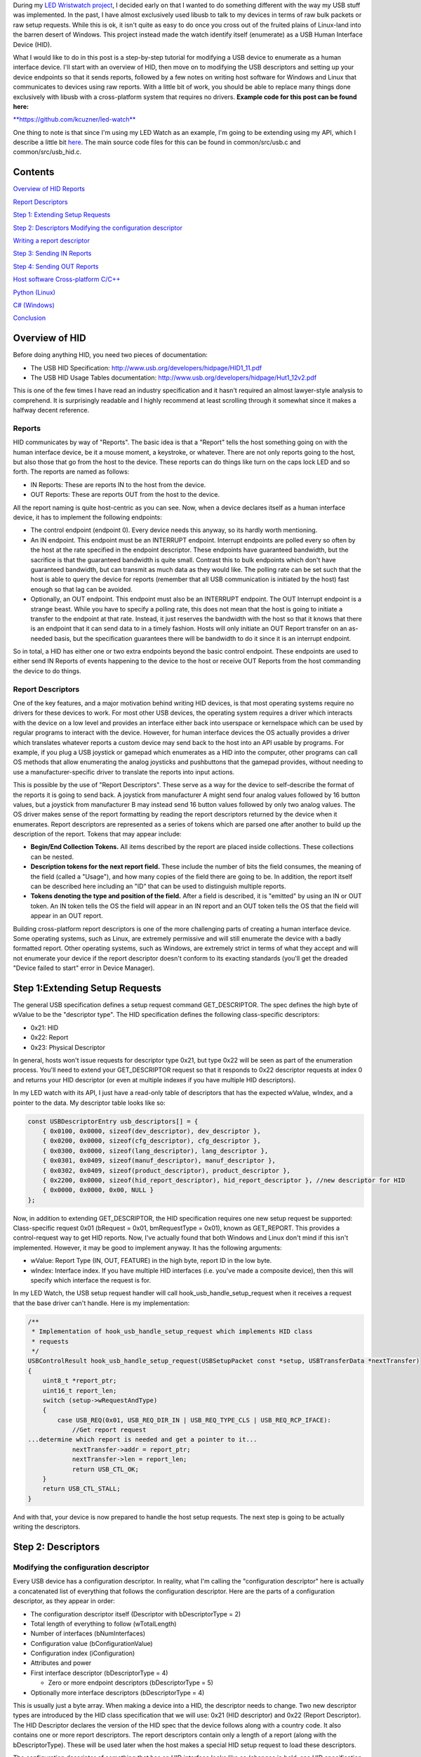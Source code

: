 .. role:: strike
   :class: strike

.. rstblog-settings::
   :title: Cross-platform driverless USB: The Human Interface Device
   :date: 2018/02/02
   :url: /2018/02/02/cross-platform-driverless-usb-the-human-interface-device

During my `LED Wristwatch project <http://kevincuzner.com/2017/04/18/the-led-wristwatch-a-more-or-less-completed-project/>`__, I decided early on that I wanted to do something different with the way my USB stuff was implemented. In the past, I have almost exclusively used libusb to talk to my devices in terms of raw bulk packets or raw setup requests. While this is ok, it isn't quite as easy to do once you cross out of the fruited plains of Linux-land into the barren desert of Windows. This project instead made the watch identify itself (enumerate) as a USB Human Interface Device (HID).

What I would like to do in this post is a step-by-step tutorial for modifying a USB device to enumerate as a human interface device. I'll start with an overview of HID, then move on to modifying the USB descriptors and setting up your device endpoints so that it sends reports, followed by a few notes on writing host software for Windows and Linux that communicates to devices using raw reports. With a little bit of work, you should be able to replace many things done exclusively with libusb with a cross-platform system that requires no drivers.
**Example code for this post can be found here\:** 


`**https\://github.com/kcuzner/led-watch** <https://github.com/kcuzner/led-watch>`__


One thing to note is that since I'm using my LED Watch as an example, I'm going to be extending using my API, which I describe a little bit `here <http://kevincuzner.com/2018/01/29/bare-metal-stm32-writing-a-usb-driver/>`__. The main source code files for this can be found in common/src/usb.c and common/src/usb_hid.c.

Contents
========



.. rstblog-break::


`Overview of HID <overview>`__
`Reports <overview-reports>`__


`Report Descriptors <overview-report-descriptors>`__


`Step 1\: Extending Setup Requests <step-1>`__

`Step 2\: Descriptors <step-2>`__
`Modifying the configuration descriptor <step-2-configuration>`__


`Writing a report descriptor <step-2-report-descriptors>`__


`Step 3\: Sending IN Reports <step-3>`__

`Step 4\: Sending OUT Reports <step-4>`__

`Host software <host>`__
`Cross-platform C/C++ <host-c>`__


`Python (Linux) <host-python>`__


`C# (Windows) <host-c-sharp>`__


`Conclusion <conclusion>`__

.. _overview:

Overview of HID
===============


Before doing anything HID, you need two pieces of documentation\:


* The USB HID Specification\: `http\://www.usb.org/developers/hidpage/HID1_11.pdf <http://www.usb.org/developers/hidpage/HID1_11.pdf>`__


* The USB HID Usage Tables documentation\: `http\://www.usb.org/developers/hidpage/Hut1_12v2.pdf <http://www.usb.org/developers/hidpage/Hut1_12v2.pdf>`__



This is one of the few times I have read an industry specification and it hasn't required an almost lawyer-style analysis to comprehend. It is surprisingly readable and I highly recommend at least scrolling through it somewhat since it makes a halfway decent reference.

.. _overview-reports:

Reports
-------


HID communicates by way of "Reports". The basic idea is that a "Report" tells the host something going on with the human interface device, be it a mouse moment, a keystroke, or whatever. There are not only reports going to the host, but also those that go from the host to the device. These reports can do things like turn on the caps lock LED and so forth. The reports are named as follows\:


* IN Reports\: These are reports IN to the host from the device.


* OUT Reports\: These are reports OUT from the host to the device.



All the report naming is quite host-centric as you can see. Now, when a device declares itself as a human interface device, it has to implement the following endpoints\:


* The control endpoint (endpoint 0). Every device needs this anyway, so its hardly worth mentioning.


* An IN endpoint. This endpoint must be an INTERRUPT endpoint. Interrupt endpoints are polled every so often by the host at the rate specified in the endpoint descriptor. These endpoints have guaranteed bandwidth, but the sacrifice is that the guaranteed bandwidth is quite small. Contrast this to bulk endpoints which don't have guaranteed bandwidth, but can transmit as much data as they would like. The polling rate can be set such that the host is able to query the device for reports (remember that all USB communication is initiated by the host) fast enough so that lag can be avoided.


* Optionally, an OUT endpoint. This endpoint must also be an INTERRUPT endpoint. The OUT Interrupt endpoint is a strange beast. While you have to specify a polling rate, this does not mean that the host is going to initiate a transfer to the endpoint at that rate. Instead, it just reserves the bandwidth with the host so that it knows that there is an endpoint that it can send data to in a timely fashion. Hosts will only initiate an OUT Report transfer on an as-needed basis, but the specification guarantees there will be bandwidth to do it since it is an interrupt endpoint.



So in total, a HID has either one or two extra endpoints beyond the basic control endpoint. These endpoints are used to either send IN Reports of events happening to the device to the host or receive OUT Reports from the host commanding the device to do things.

.. _overview-report-descriptors:

Report Descriptors
------------------


One of the key features, and a major motivation behind writing HID devices, is that most operating systems require no drivers for these devices to work. For most other USB devices, the operating system requires a driver which interacts with the device on a low level and provides an interface either back into userspace or kernelspace which can be used by regular programs to interact with the device. However, for human interface devices the OS actually provides a driver which translates whatever reports a custom device may send back to the host into an API usable by programs. For example, if you plug a USB joystick or gamepad which enumerates as a HID into the computer, other programs can call OS methods that allow enumerating the analog joysticks and pushbuttons that the gamepad provides, without needing to use a manufacturer-specific driver to translate the reports into input actions.

This is possible by the use of "Report Descriptors". These serve as a way for the device to self-describe the format of the reports it is going to send back. A joystick from manufacturer A might send four analog values followed by 16 button values, but a joystick from manufacturer B may instead send 16 button values followed by only two analog values. The OS driver makes sense of the report formatting by reading the report descriptors returned by the device when it enumerates. Report descriptors are represented as a series of tokens which are parsed one after another to build up the description of the report. Tokens that may appear include\:


* **Begin/End Collection Tokens.**  All items described by the report are placed inside collections. These collections can be nested.


* **Description tokens for the next report field.**  These include the number of bits the field consumes, the meaning of the field (called a "Usage"), and how many copies of the field there are going to be. In addition, the report itself can be described here including an "ID" that can be used to distinguish multiple reports.


* **Tokens denoting the type and position of the field.** After a field is described, it is "emitted" by using an IN or OUT token. An IN token tells the OS the field will appear in an IN report and an OUT token tells the OS that the field will appear in an OUT report.



Building cross-platform report descriptors is one of the more challenging parts of creating a human interface device. Some operating systems, such as Linux, are extremely permissive and will still enumerate the device with a badly formatted report. Other operating systems, such as Windows, are extremely strict in terms of what they accept and will not enumerate your device if the report descriptor doesn't conform to its exacting standards (you'll get the dreaded "Device failed to start" error in Device Manager).

.. _step-1:

Step 1\:Extending Setup Requests
================================


The general USB specification defines a setup request command GET_DESCRIPTOR. The spec defines the high byte of wValue to be the "descriptor type". The HID specification defines the following class-specific descriptors\:


* 0x21\: HID


* 0x22\: Report


* 0x23\: Physical Descriptor



In general, hosts won't issue requests for descriptor type 0x21, but type 0x22 will be seen as part of the enumeration process. You'll need to extend your GET_DESCRIPTOR request so that it responds to 0x22 descriptor requests at index 0 and returns your HID descriptor (or even at multiple indexes if you have multiple HID descriptors).

In my LED watch with its API, I just have a read-only table of descriptors that has the expected wValue, wIndex, and a pointer to the data. My descriptor table looks like so\:

.. code-block:: c



   const USBDescriptorEntry usb_descriptors[] = {
       { 0x0100, 0x0000, sizeof(dev_descriptor), dev_descriptor },
       { 0x0200, 0x0000, sizeof(cfg_descriptor), cfg_descriptor },
       { 0x0300, 0x0000, sizeof(lang_descriptor), lang_descriptor },
       { 0x0301, 0x0409, sizeof(manuf_descriptor), manuf_descriptor },
       { 0x0302, 0x0409, sizeof(product_descriptor), product_descriptor },
       { 0x2200, 0x0000, sizeof(hid_report_descriptor), hid_report_descriptor }, //new descriptor for HID
       { 0x0000, 0x0000, 0x00, NULL }
   };

Now, in addition to extending GET_DESCRIPTOR, the HID specification requires one new setup request be supported\: Class-specific request 0x01 (bRequest = 0x01, bmRequestType = 0x01), known as GET_REPORT. This provides a control-request way to get HID reports. Now, I've actually found that both Windows and Linux don't mind if this isn't implemented. However, it may be good to implement anyway. It has the following arguments\:


* wValue\: Report Type (IN, OUT, FEATURE) in the high byte, report ID in the low byte.


* wIndex\: Interface index. If you have multiple HID interfaces (i.e. you've made a composite device), then this will specify which interface the request is for.



In my LED Watch, the USB setup request handler will call hook_usb_handle_setup_request when it receives a request that the base driver can't handle. Here is my implementation\:

.. code-block:: c



   /**
    * Implementation of hook_usb_handle_setup_request which implements HID class
    * requests
    */
   USBControlResult hook_usb_handle_setup_request(USBSetupPacket const *setup, USBTransferData *nextTransfer)
   {
       uint8_t *report_ptr;
       uint16_t report_len;
       switch (setup->wRequestAndType)
       {
           case USB_REQ(0x01, USB_REQ_DIR_IN | USB_REQ_TYPE_CLS | USB_REQ_RCP_IFACE):
               //Get report request
   ...determine which report is needed and get a pointer to it...
               nextTransfer->addr = report_ptr;
               nextTransfer->len = report_len;
               return USB_CTL_OK;
       }
       return USB_CTL_STALL;
   }


And with that, your device is now prepared to handle the host setup requests. The next step is going to be actually writing the descriptors.

.. _step-2:

Step 2\: Descriptors
====================



.. _step-2-configuration:

Modifying the configuration descriptor
--------------------------------------


Every USB device has a configuration descriptor. In reality, what I'm calling the "configuration descriptor" here is actually a concatenated list of everything that follows the configuration descriptor. Here are the parts of a configuration descriptor, as they appear in order\:


* The configuration descriptor itself (Descriptor with bDescriptorType = 2)


* Total length of everything to follow (wTotalLength)


* Number of interfaces (bNumInterfaces)


* Configuration value (bConfigurationValue)


* Configuration index (iConfiguration)


* Attributes and power


* First interface descriptor (bDescriptorType = 4)


  * Zero or more endpoint descriptors (bDescriptorType = 5)





* Optionally more interface descriptors (bDescriptorType = 4)



This is usually just a byte array. When making a device into a HID, the descriptor needs to change. Two new descriptor types are introduced by the HID class specification that we will use\: 0x21 (HID descriptor) and 0x22 (Report Descriptor). The HID Descriptor declares the version of the HID spec that the device follows along with a country code. It also contains one or more report descriptors. The report descriptors contain only a length of a report (along with the bDescriptorType). These will be used later when the host makes a special HID setup request to load these descriptors.

The configuration descriptor of something that has an HID interface looks like so (changes in bold, see HID specification section 7.1, very first paragraph)\:


* The configuration descriptor itself (Descriptor with bDescriptorType = 2)


* Total length of everything to follow (**wTotalLength** )


* Number of interfaces (bNumInterfaces)


* Configuration value (bConfigurationValue)


  * Configuration index (iConfiguration)





* Attributes and power


* First interface descriptor (bDescriptorType = 4, **bInterfaceClass = 0x3 (HID), bInterfaceSubclass = 0 (no boot), bInterfaceProtocol = 0** )


  * **HID Descriptor (bDescriptorType = 0x21)** 


    * **Report Descriptor (bDescriptorType = 0x22)** 





  * \ :strike:`Zero or more endpoint descriptors (bDescriptorType = 5)`\ 


  * **Endpoint descriptor (bDescriptorType = 5, interrupt endpoint, IN)** 


    * *Note that wMaxPacketSize will be restricted to 8 bytes on Low-speed devices, 64 bytes on Full-speed devices. This is due to it being an interrupt endpoint.*





  * **(Optional) Endpoint descriptor (bDescriptorType = 5, interrupt endpoint, OUT)** 


    * *Same story as the IN endpoint with wMaxPacketSize.*








* Optionally more interface descriptors (bDescriptorType = 4)



In addition, the device descriptor must change so that **bDeviceClass = 0**  to signal that the device's class is defined by its interfaces.

If you want to implement multiple separate HID devices in the same device (making a composite HID device), it is as simple as adding more interfaces. The only restriction is that the endpoint addresses need to be unique so that the host can talk to a specific HID implementation. This is one way to build things like mouse/keyboard combo devices.

Here is an example of a completed configuration descriptor that declares a single HID interface with both IN and OUT endpoints\:

.. code-block:: c



   /**
    * Configuration descriptor
    */
   static const uint8_t cfg_descriptor[] = {
       9, //bLength
       2, //bDescriptorType
       9 + 9 + 9 + 7 + 7, 0x00, //wTotalLength
       1, //bNumInterfaces
       1, //bConfigurationValue
       0, //iConfiguration
       0x80, //bmAttributes
       250, //bMaxPower
       /* INTERFACE 0 BEGIN */
       9, //bLength
       4, //bDescriptorType
       0, //bInterfaceNumber
       0, //bAlternateSetting
       2, //bNumEndpoints
       0x03, //bInterfaceClass (HID)
       0x00, //bInterfaceSubClass (0: no boot)
       0x00, //bInterfaceProtocol (0: none)
       0, //iInterface
           /* HID Descriptor */
           9, //bLength
           0x21, //bDescriptorType (HID)
           0x11, 0x01, //bcdHID
           0x00, //bCountryCode
           1, //bNumDescriptors
           0x22, //bDescriptorType (Report)
           sizeof(hid_report_descriptor), 0x00,
           /* INTERFACE 0, ENDPOINT 1 BEGIN */
           7, //bLength
           5, //bDescriptorType
           0x81, //bEndpointAddress (endpoint 1 IN)
           0x03, //bmAttributes, interrupt endpoint
           USB_HID_ENDPOINT_SIZE, 0x00, //wMaxPacketSize,
           10, //bInterval (10 frames)
           /* INTERFACE 0, ENDPOINT 1 END */
           /* INTERFACE 0, ENDPOINT 2 BEGIN */
           7, //bLength
           5, //bDescriptorType
           0x02, //bEndpointAddress (endpoint 2 OUT)
           0x03, //bmAttributes, interrupt endpoint
           USB_HID_ENDPOINT_SIZE, 0x00, //wMaxPacketSize
           10, //bInterval (10 frames)
           /* INTERFACE 0, ENDPOINT 2 END */
       /* INTERFACE 0 END */
   };



One thing to note here\: The HID Descriptor declares how many Report Descriptors will appear in relation to the USB device (bNumDescriptors + (bDescriptorType + wDescriptorLength)\*<number of descriptors>). In general, HID devices don't usually need more than one report descriptor since you can describe multiple reports in a single descriptor. However, there's nothing stopping you from implementing multiple report descriptors.

.. _step-2-report-descriptors:

Writing a report descriptor
---------------------------


The HID class describes a new class-specific setup request which can be used to read Report Descriptors. When this setup request is sent by the host, the device should return the Report Descriptor requested. Report Descriptors are fairly unique compared to the other descriptors used in USB. One major difference is that they read more like an XML document than a key-value array. There is no set order and no set length. In fact, the only way the host knows how many bytes to read for this setup request is from the HID Descriptor found inside the Configuration Descriptor that says how many bytes to expect. With other descriptors, the host usually reads the descriptor twice\: Once only reading the first 9 bytes to get the wTotalLength and a second time reading the wTotalLength. With the Report Descriptor the host will read exactly as many bytes as were declared by the HID Descriptor. This of course means that if that length value is not set up correctly, then the host will get a truncated report descriptor and will have a hard time parsing it.

The most difficult part about writing report descriptors is that they are not easy to debug. On Windows, the device manager will simply say "Device failed to start". On Linux, a similar error appears in the system log. You'll get no help figure out what went wrong. Here are my tips to writing report descriptors\:


* **Start off small, then grow.** Write a minimal report descriptor and extend it from there, one token at a time. This way you can know which token has caused you to have problems.


* **Double check that you have declared a Usage Page.**  On Windows, it will complain if no Usage Page has been set and will not parse your descriptor.


* **Double check that you declare a Usage before each field token.**  On Windows (and possibly Linux, but I can't remember), it won't parse your descriptor.


* **Indent your descriptor as you write it.**  It's really like an XML document with nesting and all. It is very easy to lose track of where you are in the nesting.


* **Write some helper macros to translate HID tokens into bytes.**  There are several flags that have to be set for the start of every token and it is far easier if you make the compiler do this for you.


* **Remember that IN is *towards* the host and OUT is *away* from the host.**  In USB, IN and OUT are host-centric. When you defined an INPUT field, it goes in your IN descriptor and represents a field your device sends to the host. When you define an OUTPUT field, it goes in your OUT descriptor and represents a field that the host can send back to the device.



The first thing I'm going to describe are my helper macros, actually\:

.. code-block:: c



   /**
    * HID Descriptor Helpers
    */
   #define HID_SHORT_ZERO(TAGTYPE) (TAGTYPE | 0)
   #define HID_SHORT_MANY(TAGTYPE, ...) (TAGTYPE | (NUMARGS(__VA_ARGS__) & 0x3)), __VA_ARGS__
   #define GET_HID_SHORT(_1, _2, _3, _4, _5, NAME, ...) NAME
   #define HID_SHORT(...) GET_HID_SHORT(__VA_ARGS__, HID_SHORT_MANY, HID_SHORT_MANY, HID_SHORT_MANY, HID_SHORT_MANY, HID_SHORT_ZERO)(__VA_ARGS__)

All HID tokens have a common format. They are a sequence of bytes with the first byte describing how many of the bytes following are part of the token, up to five bytes total. The first byte has the following format\:


* Bits 7-2\: Tag Type


* Bytes 1-0\: Number of bytes to follow (0-3)



These helper macros are a little complex, and to be honest I based them of something I found on stackoverflow somewhere. I'm not even sure if they work with any compiler other than GCC. Here's how they work\:


* The HID_SHORT macro takes in a variable number of arguments (the ... in the argument list, also known as variadic arguments). This is accessed by __VA_ARGS__. It in turn calls the GET_HID_SHORT macro, pasting in the variadic arguments first. The arguments following are used to select which macro to call\: HID_SHORT_ZERO or HID_SHORT_MANY.


* The GET_HID_SHORT macro takes in 6 arguments before receiving variadic arguments. This is where some of the magic happens when this is combined with HID_SHORT\:


  * If 1 argument was passed to HID_SHORT, then GET_HID_SHORT is called with 6 arguments\: "GET_HID_SHORT(<argument>, HID_SHORT_MANY, HID_SHORT_MANY, HID_SHORT_MANY, HID_SHORT_MANY, HID_SHORT_ZERO)". We don't use _1 through _5 and the NAME argument gets "HID_SHORT_ZERO".


  * If 2 arguments are passed to HID_SHORT, then GET_HID_SHORT is called with 7 arguments\: "GET_HID_SHORT(<argument 0>, <argument 1>, HID_SHORT_MANY, HID_SHORT_MANY, HID_SHORT_MANY, HID_SHORT_MANY, HID_SHORT_ZERO)". Again, _1 through _5 are discarded. However, this time the NAME argument gets "HID_SHORT_MANY" since the HID_SHORT_ZERO in argument position 7 is inside the variadic arguments for GET_HID_SHORT (and is therefore discarded).


  * So on and so forth for up to 5 arguments.





* HID_SHORT_ZERO takes in exactly one argument and ors it with 0. Basically it's just a No-Op.


  * Note that HID_SHORT calls the result of GET_HID_SHORT with __VA_ARGS__. When exactly one argument is passed, GET_HID_SHORT evaluates to "HID_SHORT_ZERO" and that macro is in turn called with the single argument.





* HID_SHORT_MANY takes in one "tag" argument and many following arguments. When HID_SHORT_MANY is called, it will take the first argument and OR it with the number of arguments in __VA_ARGS__, masking it off to the correct number of bits for an HID token.


  * In the case where more than 1 argument is passed to HID_SHORT, GET_HID_SHORT evaluates to "HID_SHORT_MANY" and that macro is in turn called with all of the arguments passed.






Here's some examples of what happens when this is evaluated\:


* HID_SHORT(0xC0)\: This evaluates to "(0x0c | 0)".


* HID_SHORT(0x04, 0x00, 0xFF)\: This evaluates to "(0x04 | 2), 0x00, 0xFF".



With this macro we can define our HID tokens without having to worry about making a mistake encoding the length in the first byte.

I'm not going to go through the token types exhaustively since those are in the spec, but here's a couple common ones\:


* 0x08\: USAGE. Every field in a report has a "Usage" associated with it. This token is followed by one or two more bytes and indicates to the host how the field is meant to be used. For example, there is a usage called "Wheel" and another called "D-pad up".


* 0x04\: USAGE_PAGE. This token is usually followed by one or two more bytes which encode the Usage Page that the next Usage token is using, LSB first. There are so many usages that they are categorized into pages. The full list is found in the `HID Usage Tables specification <http://www.usb.org/developers/hidpage/Hut1_12v2.pdf>`__.


* 0xA0\: COLLECTION. All fields are enclosed in a collection. In addition, collections can be nested in collections. This token followed by one byte which describes the type of collection.


* 0x80\: INPUT. This token is followed by one byte and creates a new field in an IN report. The byte contains flags describing what sort of field it is (constant, array, etc). Read the HID spec, section 6.2.2.4 for a description of these flags.


* 0x90\: OUTPUT\: This token is followed by one byte and creates a new field in an OUT report. Same story as INPUT with the byte following.



Since the easiest way to get started with these is with some examples, let's start off with a report descriptor that describes two reports\: an IN report that is 64 bytes long and an OUT report that is 64 bytes long. The 64 bytes in both of these reports have a "vendor defined" usage and thus can be used for general buffers. The OS won't try to hook them into any input system.

.. code-block:: c



   static const uint8_t hid_report_descriptor[] = {
       HID_SHORT(0x04, 0x00, 0xFF), //USAGE_PAGE (Vendor Defined)
       HID_SHORT(0x08, 0x01), //USAGE (Vendor 1)
       HID_SHORT(0xa0, 0x01), //COLLECTION (Application)
       HID_SHORT(0x08, 0x01), //  USAGE (Vendor 1)
       HID_SHORT(0x14, 0x00), //  LOGICAL_MINIMUM (0)
       HID_SHORT(0x24, 0xFF, 0x00), //LOGICAL_MAXIMUM (0x00FF)
       HID_SHORT(0x74, 0x08), //  REPORT_SIZE (8)
       HID_SHORT(0x94, 64),   //  REPORT_COUNT(64)
       HID_SHORT(0x80, 0x02), //  INPUT (Data, Var, Abs)
       HID_SHORT(0x08, 0x01), //  USAGE (Vendor 1)
       HID_SHORT(0x90, 0x02), //  OUTPUT (Data, Var, Abs)
       HID_SHORT(0xc0),       //END_COLLECTION
   };

Let's dig into this report descriptor a little\:


* Right off the bat, we change the USAGE_PAGE to page 0xFF00, which is "Vendor Defined". All the usages on this page are "Vendor <number>".


* Before we start our Application collection, we set the USAGE to 0x01, or "Vendor 1". When the COLLECTION token follows, the HID descriptor parser will see that this collection of fields is meant to be used for "Vendor 1".


  * Note that in general, Usage 0x00 means "Undefined" on most pages, meaning that the usage has not been defined (not that 0x00 is undefined as a usage). When doing something with vendor defined usages, start at 1.





* After starting the collection, we have another USAGE token. It turns out that the USAGE token is a "Local Item". Within HID descriptors, there's a concept of scopes. Items can be "Main", "Global", or "Local". Main items are things like the INPUT token, the OUTPUT token, and COLLECTION tokens. Local items' scope ends at the next Main item. Since the previous USAGE token was followed by a COLLECTION, we have to add another USAGE token.


* The LOGICAL_MINIMUM token is a "Global Item". This means that the value it sets will apply to all fields until we see another LOGICAL_MINIMUM. The meaning of this token is to set the minimum value that could be seen in the fields that follow. **Important\: The value of this token is signed!** 


* The LOGICAL_MAXIMUM token is also a "Global Item" and sets the maximum value that could be seen in the fields that follow. Since we are sending raw bytes, the maximum value for this is 255. However, since **the value of this token is signed** , we have to represent it with 0x00FF rather than just 0xFF. If we left it at 0xFF, then it would actually be -127, which is less than the LOGICAL_MINIMUM (previously set to zero). Some OS's may choke on the report descriptor in this case.


* INPUT and OUTPUT tokens have a "Relative" or "Absolute" flag. Think of Absolute as sliding an audio fader and the field returning a value between 0% and 100%, depending on the position of the fader. Relative, on the other hand, is more like a rotary encoder. If it didn't move, the value is 0. If it turned one direction, the value could be 5 (or any value >0). If it turned the other direction, the value could be -10 (or any value <0).


* The REPORT_COUNT and REPORT_SIZE tokens are Global Items and define two things\:


  * Count\: The number of fields that the next INPUT or OUTPUT token generates (that's right, you can define multiple fields with just one token).


  * Size\: The size in bits of each field. This can be any number, so you can have fields that have weird widths, like "3". **One caveat\: The total number of bits in a report *must* be divisible by eight.**  Since reports are transferred by byte, this only makes sense. I know that at least with Windows, it will choke on your report descriptor if it has a number of bits not divisible by eight.





* Note that I have no real separation between the INPUT and OUTPUT tokens. This is something interesting about report descriptors\: You are actually defining two reports at the same time. When you have an INPUT token, you add a field to the input report that you're defining. When you have an OUTPUT token, the same thing happens except it goes to the output report. This means that you can interleave INPUT and OUTPUT tokens if you feel like it. Or you can define all the fields the IN report and then all the fields in the OUT report. Whatever makes the most sense with your application. They will both result in the same two reports. If at the end of the report descriptor no OUTPUT tokens appeared, then your OUT report is empty and won't be expected. Same deal if your report descriptor has no INPUT tokens.



Now let's move on to another kind of report descriptor\: Defining multiple reports in one descriptor. This requires some discussion of "Report IDs".

When a REPORT_ID token appears in a report descriptor, it changes how reports are sent and received by the host and device\:


* All reports are now exactly one byte longer. If you declare a report with eight 8-bit fields, you will transfer 9 bytes of data.


* The first byte of a report now contains a "report id" and the remainder of the bytes actually have the report content. The index of all your fields is shifted by 8 bits.



Here's an example descriptor that declares *three* reports\:

.. code-block:: c



   static const USB_DATA_ALIGN uint8_t hid_report_descriptor[] = {
       HID_SHORT(0x04, 0x01), //USAGE_PAGE (Generic Desktop)
       HID_SHORT(0x08, 0x05), //USAGE (Game Pad)
       HID_SHORT(0xa0, 0x01), //COLLECTION (Application)
       HID_SHORT(0x84, 0x01), //  REPORT_ID (1)
       HID_SHORT(0x14, 0x00), //  LOGICAL_MINIMUM (0)
       HID_SHORT(0x24, 0x01), //  LOGICAL_MAXIMUM (1)
       HID_SHORT(0x74, 0x01), //  REPORT_SIZE (1)
       HID_SHORT(0x94, 4),    //  REPORT_COUNT(4)
       HID_SHORT(0x18, 0x90), //  USAGE_MINIMUM (D-pad up)
       HID_SHORT(0x28, 0x93), //  USAGE_MAXIMUM (D-pad left)
       HID_SHORT(0x80, 0x02), //  INPUT (Data, Var, Abs)
       HID_SHORT(0x80, 0x03), //  INPUT (Const, Var, Abs)
       HID_SHORT(0x04, 0x08), //  USAGE_PAGE (LED)
       HID_SHORT(0x08, 0x4B), //  USAGE (Generic Indicator)
       HID_SHORT(0x94, 8),    //  REPORT_COUNT(8)
       HID_SHORT(0x90, 0x02), //  OUTPUT (Data, Var, Abs)
       HID_SHORT(0x84, 0x02), //  REPORT_ID (2)
       HID_SHORT(0x14, 0xFF), //  LOGICAL_MINIMUM (-128)
       HID_SHORT(0x24, 0x7F), //  LOGICAL_MAXIMUM (127)
       HID_SHORT(0x74, 0x08), //  REPORT_SIZE (8)
       HID_SHORT(0x94, 2),    //  REPORT_COUNT (2)
       HID_SHORT(0x04, 0x01), //  USAGE_PAGE (Generic Desktop)
       HID_SHORT(0x08, 0x38), //  USAGE (Wheel)
       HID_SHORT(0x80, 0x06), //  INPUT (Data, Var, Rel)
       HID_SHORT(0xc0),       //END_COLLECTION
   };

The three reports defined here are\:


* IN report 1\: Contains 4 bits of D-pad information (up through left) and 4 bits of constant data (basically just filler bits).


* OUT report 1\: Contains 8 bits describing the on-off state of eight Generic Indicator LEDs.


* IN report 2\: Contains two 8-bit Wheel fields whose data is relative and ranges from -127 to 127.



Some more interesting things that this example brings up\:


* It just so happens that IN report 1 and OUT report 1 are the same size\: 1 byte (2 bytes transferred because of the report ID). However, they don't need to be.


* USAGE_MINIMUM and USAGE_MAXIMUM allow usages to be mapped to multiple fields when REPORT_COUNT is greater than 1. I don't know what happens if USAGE_MINIMUM and USAGE_MAXIMUM's span is smaller than REPORT_COUNT (I suspect that it will just repeat USAGE_MAXIMUM to the end of REPORT_COUNT after it finishes counting up). In this example, this allowed one INPUT token to declare a field for usages 0x90, 0x91, 0x92, and 0x93.


* I declared two INPUT tokens in a row. In this case this is permissible because the second INPUT is a constant. Constant values do not require a USAGE (though they may have one). These two tokens appear in a row because the constant input is also four copies of a 1-bit field (I could also have made it a single 4-bit field).



**Note that in the HID Usage Tables document, there are more examples in Appendix A!** 


 

.. _step-3:

Step 3\: Sending IN Reports
===========================


Now that you've got your report descriptors all figured out, you need to actually send the data. This is not complicated.

In your configuration descriptor, you gave a polling rate for the endpoint. This polling rate does not imply that the host expects you to transfer a report at that rate. It only means that the host will attempt to start an IN transfer that often. When you have no report to send, make your endpoint NAK (don't STALL).

In my LED Watch project I wrote a USB API which takes care of packetizing for me. When I want to send data, I just point it towards an byte array and it sends it using as many or as few packets. For HID reports, I only sent them as-needed. The only complicated part is constructing the report itself. Follow these simple steps to send an IN report\:


#. Construct your report.


   #. If you use the REPORT_ID token, then make sure the first byte of your report contains the report ID. All the other fields are concatenated later (so an 8-byte report is actually 9-bytes).


   #. One way of organizing this might be to make a C struct that matches the layout of your report. Or you can use a straight-up byte array. Whichever makes the most sense for your application.





#. Point your USB peripheral towards your report.


   #. This will vary by microcontroller. On the Kinetis K20 (Teensy 3.x series), this is accomplished by pointing the appropriate Buffer Descriptor Table entry towards the memory address of your report. On the STM32 this is accomplished by copying the report data into the Packet Memory Area at the address pointed to by the Buffer Descriptor Table.





#. Tell your USB peripheral that the endpoint is Valid or Ready. When the host attempts to read the endpoint, the peripheral will send your report.


   #. On both the K20 and STM32 there are just some bits to flip in the endpoint register.






You'll probably want to set up some system for notifying the program that the report was sent. Note that most microcontroller USB peripherals should set an endpoint to NAK once a report has sent, so the host will not see another report to read until you explicitly tell your peripheral to send again.

.. _step-4:

Step 4\: Sending OUT Reports
============================


This is the exact same story as IN reports, except this time you don't construct a report. Instead, you allocate space for it and wait for the host to send. Here's the steps for an OUT report\:


#. Allocate some memory and point your USB endpoint towards it.


#. Set your USB endpoint to be "Valid" or "Ready". The host can now write to it.


   * Even though it is an interrupt endpoint, the host won't try to write unless it has some new data to send.





#. Wait for the interrupt from your peripheral that signals that the report has been received.


#. Process the report and when ready to accept another OUT report, set the endpoint to be "Valid" or "Ready" again.



Remember again that if you used the REPORT_ID token, the first byte will be the report ID and all bytes that follow will be the report.

.. _host:

Host Software
=============


Writing host software for HID devices is not complicated, but there are some gotchas to keep in mind. In general, the operating system will expose USB devices as a file of some kind. On Linux you can use the parsed hid driver or the unparsed hidraw driver (I've only used hidraw). hidraw will let you send raw reports. A similar system exists for Windows. HID devices are exposed as files which can be manipulated either with raw reports (using read and write on the file) or with the hid report parser (via calls to hid.dll).

When choosing how to write your host software you can choose to either use the OS's input system which will parse HID reports for you (abstracting away the reports themselves) or you can talk to the device in terms of reports ("raw"). I can't give much guidance for using the host's report parser, but for talking raw in terms of reports I do have some suggestions\:

.. _host-c:

C/C++ Cross-Platform
--------------------


If you're application is going to be written in C or C++, then there is a fairly convenient cross-platform option available\: `https\://github.com/signal11/hidapi <https://github.com/signal11/hidapi>`__

This library will take care of all the stuff that is required to enumerate the HID devices attached the computer. It will also handle reading and writing to the device using raw reports.

.. _host-python:

Python under Linux
------------------


For python, I highly recommend using the "hid" module\: `https\://pypi.python.org/pypi/hid <https://pypi.python.org/pypi/hid>`__

An example of using this can be found in the "host" directory in my LED watch repository.

.. _host-c-sharp:

C# under Windows
----------------


The enumeration of human interface devices and communication with them happens using some methods in hid.dll and kernel32.dll. Using P/Invoke you can talk to these using C#. There are several libraries for this, but the lightest weight one I can find is here\: `https\://github.com/MightyDevices/MightyHID <https://github.com/MightyDevices/MightyHID>`__

I don't actually recommend using the library itself. Rather, I would recommend reading through it and seeing how it does things and implementing that in your application directly. Sadly, although I have written an application in C# that talked pretty well to HID devices I do not have the source code available. Instead, I can give some tips\:


* **Don't be afraid of using P/Invoke.**  At a bare minimum, you're going to have to to enumerate the HID devices in the system this way.


* **Don't forget to enable Overlapped I/O.**  Although USB is a half-duplex communication medium for HID, the OS will expose it as full duplex. You can read and write concurrently to the file. When I did this I had a Read always pending to wait for the next IN report and occasionally sent Writes to update the device.


* **Although HID devices can be used with FileStream** (since you can get a SafeFileHandle out of CreateFile, which is used for opening the HID)**, don't do it. Use ReadFile and WriteFile instead through P/Invoke.**  The temptation will be there since FileStream has a constructor that takes a SafeFileHandle, but you really shouldn't. The reason is that the FileStream is *not full-duplex*! Deep down inside, if a read is pending on the FileStream, all writes will block. Vice-versa if a write is pending. This means that if you start an asynchronous read on a FileStream to wait for the next HID IN Report, but you want to send an OUT report, that OUT report won't actually be sent until after the next IN report is received! The worst part is that the asynchronous write will actually complete, even though the operation is blocked and won't actually occur until later!! This makes for what looks like "lag" when writing to the device. The reason for this is explained in the comments in Microsoft's source code, but suffice to say that they could not find a good solution that spanned all possible use cases and so asynchronous reads/writes are made to be sequential rather than concurrent. I think the network stream overcomes this because it is more specific than a file stream.


* **Don't forget to pin your buffers when doing overlapped async I/O.**  You need to make sure the garbage collector doesn't come by and decide to move your buffer to another address while the ReadFile or WriteFile is doing its thing. When you use those functions in overlapped I/O mode, they will return immediately rather than blocking and therefore the garbage collector could have an opportunity to strike.


* **I recommend using Marshal.AllocHGlobal and Marshal.FreeHGlobal instead of GCHandle.Alloc(object, GCHandleType.Pinned) for pinning your buffers.**  I found that for the small buffer sizes involved in HID communication, its easier to use Marshall.AllocHGlobal to allocate one buffer in unmanaged memory (which the GC won't touch) and then copy to and from a buffer in managed memory (just a byte[]). The other option is to allocate your byte[] in managed memory and then use a GCHandle to pin it. I found that to be more difficult to manage since there are a LOT of corner cases that need to be handled. For the AllocHGlobal, the only corner case is that you forget to free it and that's easily fixed by wrapping the AllocHGlobal/FreeHGlobal calls inside the constructor and finalizer of an object, using the object to keep track of the allocated section of unmanaged memory. You can even implement IDisposable if you want deterministic control of the lifetime of the pointer.




.. _conclusion:

Conclusion
==========


At this point, I hope that I've armed you with enough information that you can implement a human interface device with any microcontroller that you have a working USB implementation for. We've gone through modifying the configuration descriptor, writing a report descriptor, sending and receiving reports, and briefly touched on writing host software to talk to the HID devices.

As always, if you have any suggestions, ideas, or questions feel free to comment below.